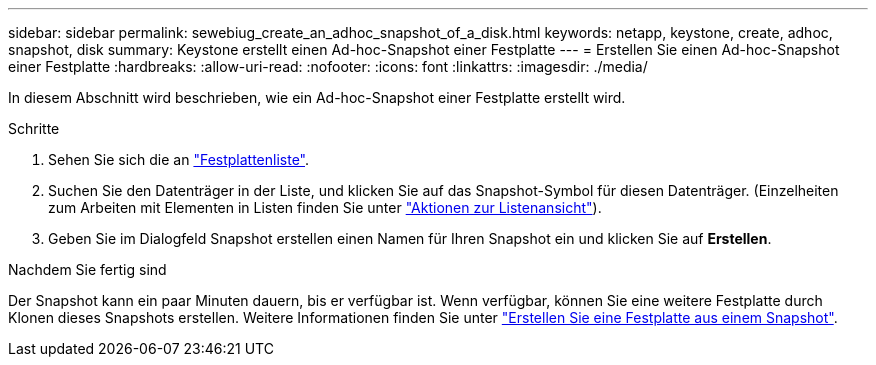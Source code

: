 ---
sidebar: sidebar 
permalink: sewebiug_create_an_adhoc_snapshot_of_a_disk.html 
keywords: netapp, keystone, create, adhoc, snapshot, disk 
summary: Keystone erstellt einen Ad-hoc-Snapshot einer Festplatte 
---
= Erstellen Sie einen Ad-hoc-Snapshot einer Festplatte
:hardbreaks:
:allow-uri-read: 
:nofooter: 
:icons: font
:linkattrs: 
:imagesdir: ./media/


[role="lead"]
In diesem Abschnitt wird beschrieben, wie ein Ad-hoc-Snapshot einer Festplatte erstellt wird.

.Schritte
. Sehen Sie sich die an link:sewebiug_view_disks.html#view-disks["Festplattenliste"].
. Suchen Sie den Datenträger in der Liste, und klicken Sie auf das Snapshot-Symbol für diesen Datenträger. (Einzelheiten zum Arbeiten mit Elementen in Listen finden Sie unter link:sewebiug_netapp_service_engine_web_interface_overview#list-view["Aktionen zur Listenansicht"]).
. Geben Sie im Dialogfeld Snapshot erstellen einen Namen für Ihren Snapshot ein und klicken Sie auf *Erstellen*.


.Nachdem Sie fertig sind
Der Snapshot kann ein paar Minuten dauern, bis er verfügbar ist. Wenn verfügbar, können Sie eine weitere Festplatte durch Klonen dieses Snapshots erstellen. Weitere Informationen finden Sie unter link:sewebiug_create_a_disk_from_a_snapshot.html["Erstellen Sie eine Festplatte aus einem Snapshot"].
